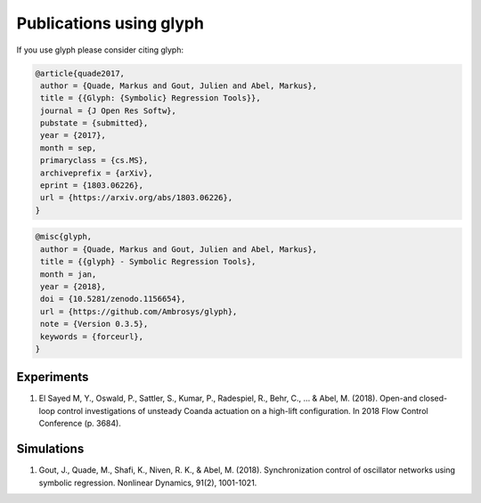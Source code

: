 Publications using glyph
========================

If you use glyph please consider citing glyph:

.. code::

    @article{quade2017,
     author = {Quade, Markus and Gout, Julien and Abel, Markus},
     title = {{Glyph: {Symbolic} Regression Tools}},
     journal = {J Open Res Softw},
     pubstate = {submitted},
     year = {2017},
     month = sep,
     primaryclass = {cs.MS},
     archiveprefix = {arXiv},
     eprint = {1803.06226},
     url = {https://arxiv.org/abs/1803.06226},
    }


.. code::

    @misc{glyph,
     author = {Quade, Markus and Gout, Julien and Abel, Markus},
     title = {{glyph} - Symbolic Regression Tools},
     month = jan,
     year = {2018},
     doi = {10.5281/zenodo.1156654},
     url = {https://github.com/Ambrosys/glyph},
     note = {Version 0.3.5},
     keywords = {forceurl},
    }


Experiments
+++++++++++
1. El Sayed M, Y., Oswald, P., Sattler, S., Kumar, P., Radespiel, R., Behr, C., ... & Abel, M. (2018). Open-and closed-loop control investigations of unsteady Coanda actuation on a high-lift configuration. In 2018 Flow Control Conference (p. 3684).

Simulations
+++++++++++
1. Gout, J., Quade, M., Shafi, K., Niven, R. K., & Abel, M. (2018). Synchronization control of oscillator networks using symbolic regression. Nonlinear Dynamics, 91(2), 1001-1021.
